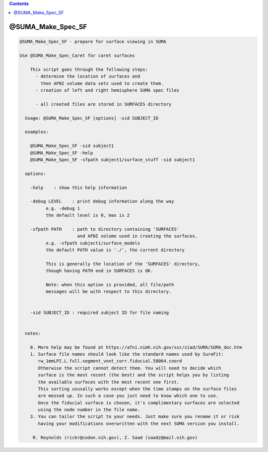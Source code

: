 .. contents:: 
    :depth: 4 

******************
@SUMA_Make_Spec_SF
******************

.. code-block:: none

    
    @SUMA_Make_Spec_SF - prepare for surface viewing in SUMA
    
    Use @SUMA_Make_Spec_Caret for caret surfaces
    
        This script goes through the following steps:
          - determine the location of surfaces and 
            then AFNI volume data sets used to create them.
          - creation of left and right hemisphere SUMA spec files
    
          - all created files are stored in SURFACES directory
    
      Usage: @SUMA_Make_Spec_SF [options] -sid SUBJECT_ID
    
      examples:
    
        @SUMA_Make_Spec_SF -sid subject1
        @SUMA_Make_Spec_SF -help
        @SUMA_Make_Spec_SF -sfpath subject1/surface_stuff -sid subject1
    
      options:
    
        -help    : show this help information
    
        -debug LEVEL    : print debug information along the way
              e.g. -debug 1
              the default level is 0, max is 2
    
        -sfpath PATH    : path to directory containing 'SURFACES'
                          and AFNI volume used in creating the surfaces.
              e.g. -sfpath subject1/surface_models
              the default PATH value is './', the current directory
    
              This is generally the location of the 'SURFACES' directory,
              though having PATH end in SURFACES is OK.  
    
              Note: when this option is provided, all file/path
              messages will be with respect to this directory.
    
    
        -sid SUBJECT_ID : required subject ID for file naming
    
    
      notes:
    
        0. More help may be found at https://afni.nimh.nih.gov/ssc/ziad/SUMA/SUMA_doc.htm
        1. Surface file names should look like the standard names used by SureFit:
           rw_1mmLPI.L.full.segment_vent_corr.fiducial.58064.coord
           Otherwise the script cannot detect them. You will need to decide which
           surface is the most recent (the best) and the script helps you by listing
           the available surfaces with the most recent one first.
           This sorting ususally works except when the time stamps on the surface files
           are messed up. In such a case you just need to know which one to use.
           Once the fiducial surface is chosen, it's complimentary surfaces are selected
           using the node number in the file name.
        3. You can tailor the script to your needs. Just make sure you rename it or risk
           having your modifications overwritten with the next SUMA version you install.
    
         R. Reynolds (rickr@codon.nih.gov), Z. Saad (saadz@mail.nih.gov)
